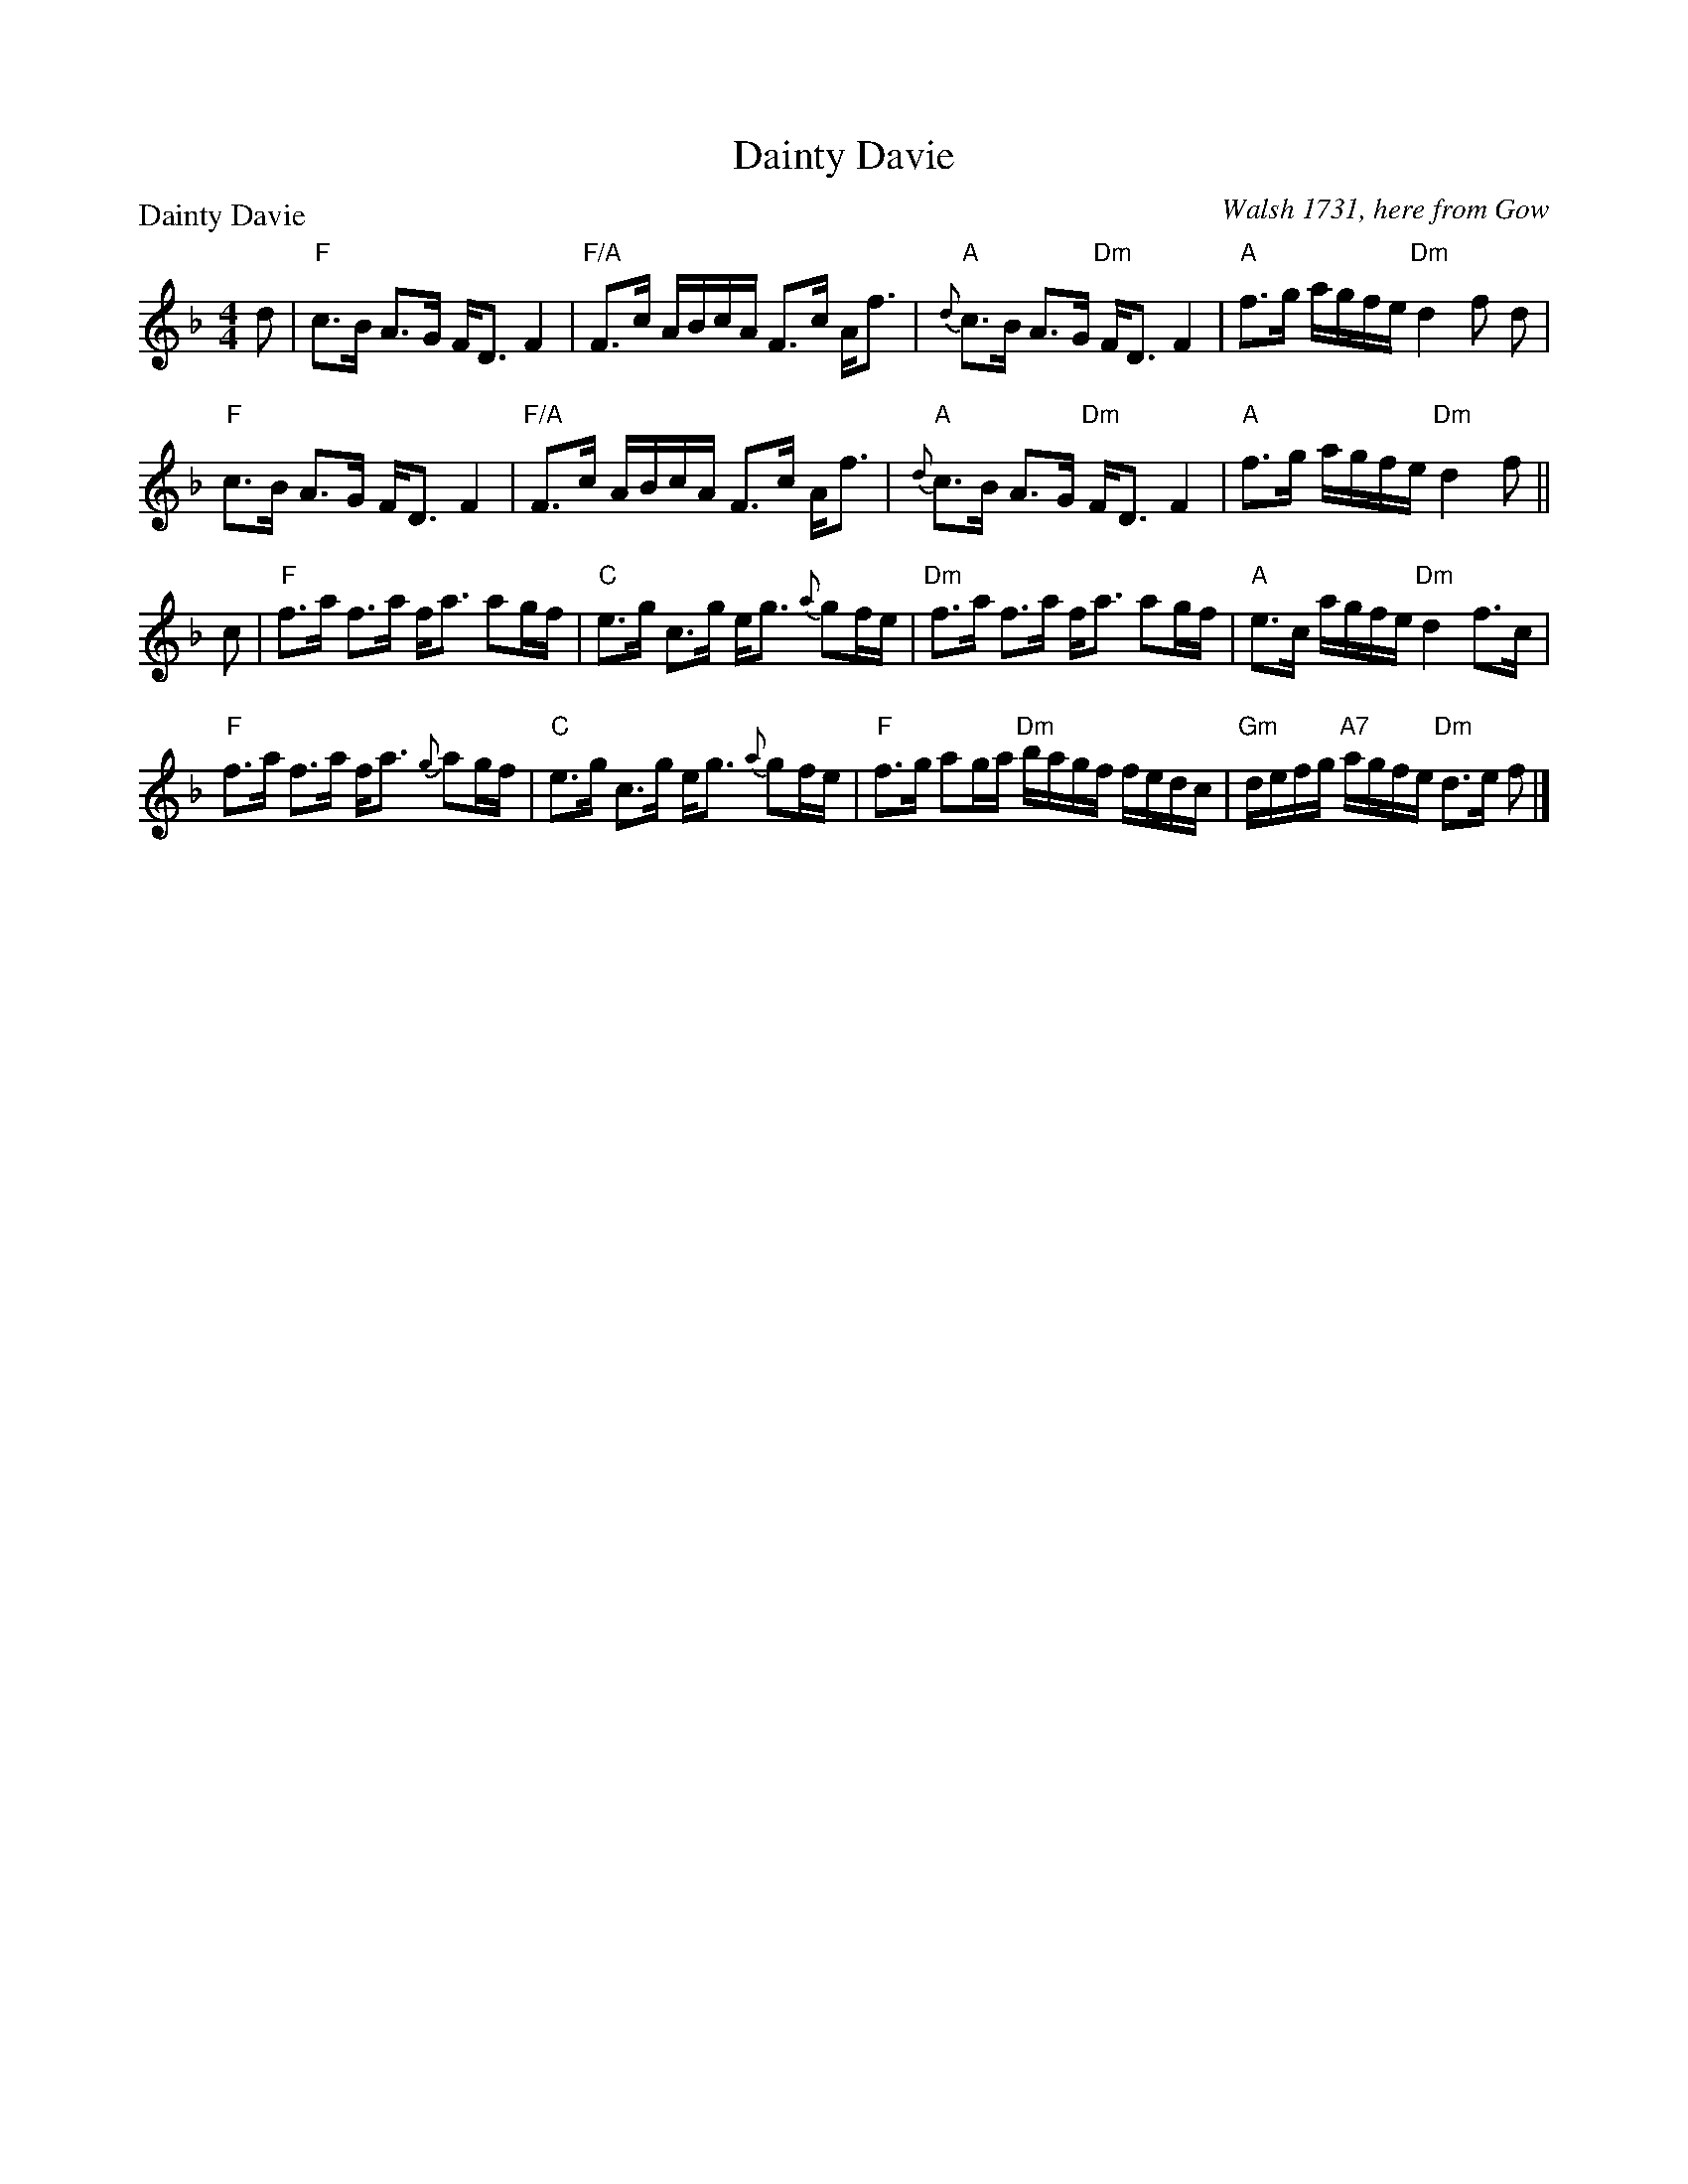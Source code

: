 X:1106
T:Dainty Davie
P:Dainty Davie
C:Walsh 1731, here from Gow
R:Strathspey (8x16)
B:RSCDS 11-6
Z:Anselm Lingnau <anselm@strathspey.org>
M:4/4
L:1/8
K:F
d|"F"c>B A>G F<D F2|"F/A"F>c A/B/c/A/ F>c A<f|\
  "A"{d}c>B A>G "Dm"F<D F2|"A"f>g a/g/f/e/ "Dm"d2 f d|
  "F"c>B A>G F<D F2|"F/A"F>c A/B/c/A/ F>c A<f|\
  "A"{d}c>B A>G "Dm"F<D F2|"A"f>g a/g/f/e/ "Dm"d2 f||
c|"F"f>a f>a f<a ag/f/|"C"e>g c>g e<g {a}gf/e/|\
  "Dm"f>a f>a f<a ag/f/|"A"e>c a/g/f/e/ "Dm"d2 f>c|
  "F"f>a f>a f<a {g}ag/f/|"C"e>g c>g e<g {a}gf/e/|\
  "F"f>g ag/a/ "Dm"b/a/g/f/ f/e/d/c/|"Gm"d/e/f/g/ "A7"a/g/f/e/ "Dm"d>e f|]
